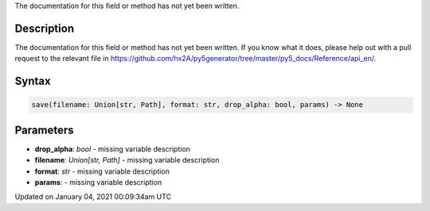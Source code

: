 .. title: save()
.. slug: save
.. date: 2021-01-04 00:09:34 UTC+00:00
.. tags:
.. category:
.. link:
.. description: py5 save() documentation
.. type: text

The documentation for this field or method has not yet been written.

Description
===========

The documentation for this field or method has not yet been written. If you know what it does, please help out with a pull request to the relevant file in https://github.com/hx2A/py5generator/tree/master/py5_docs/Reference/api_en/.

Syntax
======

.. code:: python

    save(filename: Union[str, Path], format: str, drop_alpha: bool, params) -> None

Parameters
==========

* **drop_alpha**: `bool` - missing variable description
* **filename**: `Union[str, Path]` - missing variable description
* **format**: `str` - missing variable description
* **params**: - missing variable description


Updated on January 04, 2021 00:09:34am UTC

